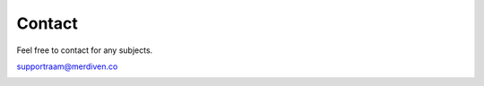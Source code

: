 Contact
=======

Feel free to contact for any subjects.

supportraam@merdiven.co

.. image:: img/raam-logo.png
..   :heigh: 80px
..   :width: 600px
   :scale: 100%
   :alt: raam-logo
   :align: center
